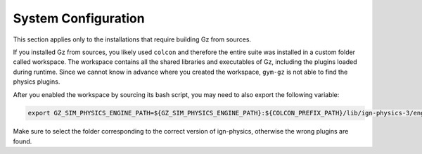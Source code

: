 System Configuration
********************

This section applies only to the installations that require building Gz from sources.

If you installed Gz from sources, you likely used ``colcon`` and therefore the entire suite was installed in a custom folder called workspace.
The workspace contains all the shared libraries and executables of Gz, including the plugins loaded during runtime.
Since we cannot know in advance where you created the workspace, ``gym-gz`` is not able to find the physics plugins.

After you enabled the workspace by sourcing its bash script, you may need to also export the following variable:

.. code-block:: bash

   export GZ_SIM_PHYSICS_ENGINE_PATH=${GZ_SIM_PHYSICS_ENGINE_PATH}:${COLCON_PREFIX_PATH}/lib/ign-physics-3/engine-plugins/

Make sure to select the folder corresponding to the correct version of ign-physics, otherwise the wrong plugins are found.
